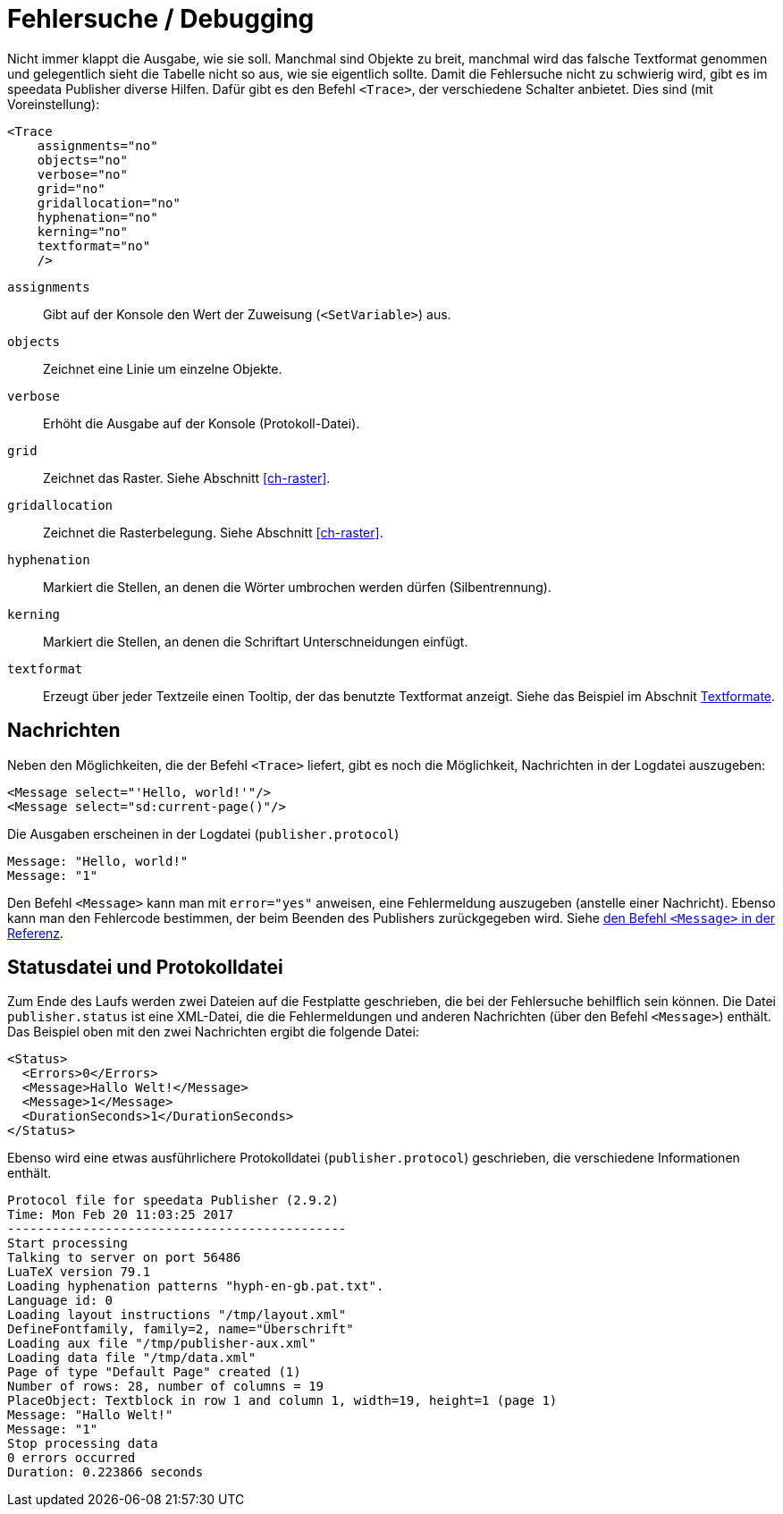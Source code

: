 [[ch-tracing]]
= Fehlersuche / Debugging

Nicht immer klappt die Ausgabe, wie sie soll.
Manchmal sind Objekte zu breit, manchmal wird das falsche Textformat genommen und gelegentlich sieht die Tabelle nicht so aus, wie sie eigentlich sollte.
Damit die Fehlersuche nicht zu schwierig wird, gibt es im speedata Publisher diverse Hilfen.
Dafür gibt es den Befehl `<Trace>`, der verschiedene Schalter anbietet.
Dies sind (mit Voreinstellung):



[source, xml]
-------------------------------------------------------------------------------
<Trace
    assignments="no"
    objects="no"
    verbose="no"
    grid="no"
    gridallocation="no"
    hyphenation="no"
    kerning="no"
    textformat="no"
    />
-------------------------------------------------------------------------------



`assignments`::
  Gibt auf der Konsole den Wert der Zuweisung (`<SetVariable>`) aus.

`objects`::
  Zeichnet eine Linie um einzelne Objekte.

`verbose`::
  Erhöht die Ausgabe auf der Konsole (Protokoll-Datei).

`grid`::
  Zeichnet das Raster. Siehe Abschnitt <<ch-raster>>.

`gridallocation`::
  Zeichnet die Rasterbelegung. Siehe Abschnitt <<ch-raster>>.

`hyphenation`::
  Markiert die Stellen, an denen die Wörter umbrochen werden dürfen (Silbentrennung).

`kerning`::
  Markiert die Stellen, an denen die Schriftart Unterschneidungen einfügt.

`textformat`::
  Erzeugt über jeder Textzeile einen Tooltip, der das benutzte Textformat anzeigt. Siehe das Beispiel im Abschnit <<ch-textformate-tracing,Textformate>>.


==  Nachrichten

Neben den Möglichkeiten, die der Befehl `<Trace>` liefert, gibt es noch die Möglichkeit, Nachrichten in der Logdatei auszugeben:


[source, xml]
-------------------------------------------------------------------------------
<Message select="'Hello, world!'"/>
<Message select="sd:current-page()"/>
-------------------------------------------------------------------------------

Die Ausgaben erscheinen in der Logdatei (`publisher.protocol`) (((Protokolldatei)))


-------------------------------------------------------------------------------
Message: "Hello, world!"
Message: "1"
-------------------------------------------------------------------------------

Den Befehl `<Message>` kann man mit `error="yes"` anweisen, eine Fehlermeldung auszugeben (anstelle einer Nachricht).
Ebenso kann man den Fehlercode bestimmen, der beim Beenden des Publishers zurückgegeben wird.
Siehe <<cmd-message,den Befehl `<Message>` in der Referenz>>.


== Statusdatei und Protokolldatei

Zum Ende des Laufs werden zwei Dateien auf die Festplatte geschrieben, die bei der Fehlersuche behilflich sein können.
Die Datei `publisher.status` ist eine XML-Datei, die die Fehlermeldungen und anderen Nachrichten (über den Befehl `<Message>`) enthält.
Das Beispiel oben mit den zwei Nachrichten ergibt die folgende Datei:

[source, xml]
-------------------------------------------------------------------------------
<Status>
  <Errors>0</Errors>
  <Message>Hallo Welt!</Message>
  <Message>1</Message>
  <DurationSeconds>1</DurationSeconds>
</Status>
-------------------------------------------------------------------------------

Ebenso wird eine etwas ausführlichere Protokolldatei (`publisher.protocol`) geschrieben, die verschiedene Informationen enthält.


-------------------------------------------------------------------------------
Protocol file for speedata Publisher (2.9.2)
Time: Mon Feb 20 11:03:25 2017
---------------------------------------------
Start processing
Talking to server on port 56486
LuaTeX version 79.1
Loading hyphenation patterns "hyph-en-gb.pat.txt".
Language id: 0
Loading layout instructions "/tmp/layout.xml"
DefineFontfamily, family=2, name="Überschrift"
Loading aux file "/tmp/publisher-aux.xml"
Loading data file "/tmp/data.xml"
Page of type "Default Page" created (1)
Number of rows: 28, number of columns = 19
PlaceObject: Textblock in row 1 and column 1, width=19, height=1 (page 1)
Message: "Hallo Welt!"
Message: "1"
Stop processing data
0 errors occurred
Duration: 0.223866 seconds
-------------------------------------------------------------------------------





////

<?xml version="1.0" encoding="UTF-8"?>
<Layout xmlns="urn:speedata.de:2009/publisher/en"
  xmlns:sd="urn:speedata:2009/publisher/functions/en">

  <Trace objects="yes"/>

  <Record element="data">
    <PlaceObject>
      <Table columndistance="2pt" leading="2pt">
        <Loop select="5" variable="i">
          <Tr>
            <Loop select="4" variable="j">
              <Td>
                <Paragraph>
                  <Value select="concat('Zelle ',$i', '/', $j)"/>
                </Paragraph>
              </Td>
            </Loop>
          </Tr>
        </Loop>
      </Table>
    </PlaceObject>

  </Record>

</Layout>

////

// Ende
